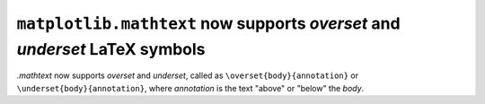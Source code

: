 ``matplotlib.mathtext`` now supports *overset* and *underset* LaTeX symbols
---------------------------------------------------------------------------

`.mathtext` now supports *overset* and *underset*, called as 
``\overset{body}{annotation}`` or ``\underset{body}{annotation}``, where 
*annotation* is the text "above" or "below" the *body*.

.. plot::

    math_expr = r"$ x \overset{f}{\rightarrow} y \underset{f}{\leftarrow} z $"
    plt.text(0.4, 0.5, math_expr, usetex=False)
